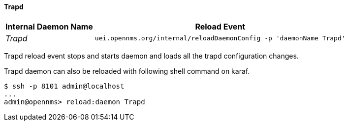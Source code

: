 
// Allow GitHub image rendering
:imagesdir: ../../../images

[[ga-opennms-operation-daemon-config-files-trapd]]
==== Trapd

[options="header, autowidth"]
|===
| Internal Daemon Name | Reload Event
| _Trapd_            | `uei.opennms.org/internal/reloadDaemonConfig -p 'daemonName Trapd'`
|===

Trapd reload event stops and starts daemon and loads all the trapd configuration changes.

Trapd daemon can also be reloaded with following shell command on karaf.

[source]
----
$ ssh -p 8101 admin@localhost
...
admin@opennms> reload:daemon Trapd
----
